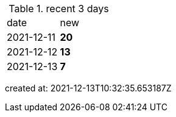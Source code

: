 
.recent 3 days
|===

|date|new


^|2021-12-11
>s|20


^|2021-12-12
>s|13


^|2021-12-13
>s|7


|===

created at: 2021-12-13T10:32:35.653187Z
